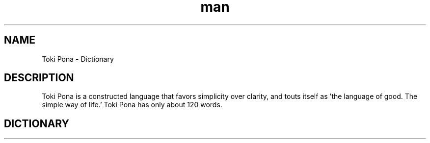 .TH man 6 2018-05-08 Toki Pona - Dictionary
.SH NAME
Toki Pona - Dictionary
.SH DESCRIPTION
Toki Pona is a constructed language that favors simplicity over clarity, and touts itself as 'the language of good. The simple way of life.' Toki Pona has only about 120 words.
.SH DICTIONARY

